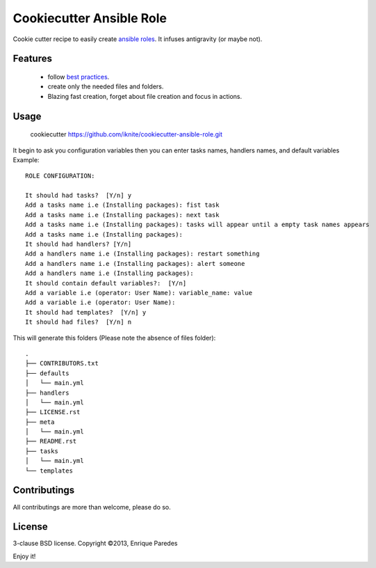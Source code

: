 Cookiecutter Ansible Role
=========================

Cookie cutter recipe to easily create `ansible roles`_. 
It infuses antigravity (or maybe not).

.. _`ansible roles`: http://docs.ansible.com/playbooks_roles.html#roles

Features
--------
  * follow `best practices`_.
  * create only the needed files and folders.
  * Blazing fast creation, forget about file creation and focus in actions.

.. _`best practices`: http://docs.ansible.com/playbooks_best_practices.html

Usage
-----

    cookiecutter https://github.com/iknite/cookiecutter-ansible-role.git

It begin to ask you configuration variables then you can enter tasks names, handlers names, and default variables
Example::

    ROLE CONFIGURATION:

    It should had tasks?  [Y/n] y
    Add a tasks name i.e (Installing packages): fist task
    Add a tasks name i.e (Installing packages): next task
    Add a tasks name i.e (Installing packages): tasks will appear until a empty task names appears
    Add a tasks name i.e (Installing packages): 
    It should had handlers? [Y/n] 
    Add a handlers name i.e (Installing packages): restart something
    Add a handlers name i.e (Installing packages): alert someone
    Add a handlers name i.e (Installing packages): 
    It should contain default variables?:  [Y/n] 
    Add a variable i.e (operator: User Name): variable_name: value
    Add a variable i.e (operator: User Name): 
    It should had templates?  [Y/n] y
    It should had files?  [Y/n] n

This will generate this folders (Please note the absence of files folder)::

    .
    ├── CONTRIBUTORS.txt
    ├── defaults
    │   └── main.yml
    ├── handlers
    │   └── main.yml
    ├── LICENSE.rst
    ├── meta
    │   └── main.yml
    ├── README.rst
    ├── tasks
    │   └── main.yml
    └── templates

Contributings
-------------

All contributings are more than welcome, please do so.


License
-------

3-clause BSD license.
Copyright ©2013, Enrique Paredes



Enjoy it! 


